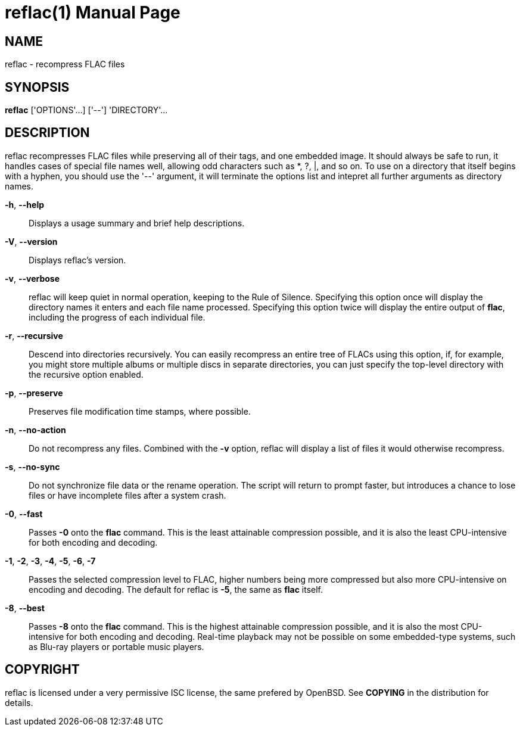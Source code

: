 = reflac(1)
:doctype: manpage


== NAME
reflac - recompress FLAC files

== SYNOPSIS
*reflac* ['OPTIONS'...] ['--'] 'DIRECTORY'...

== DESCRIPTION
reflac recompresses FLAC files while preserving all of their tags, and
one embedded image.  It should always be safe to run, it handles cases
of special file names well, allowing odd characters such as *, ?, |,
and so on.  To use on a directory that itself begins with a hyphen,
you should use the '--' argument, it will terminate the options list
and intepret all further arguments as directory names.

*-h*, *--help*::
Displays a usage summary and brief help descriptions.

*-V*, *--version*::
Displays reflac's version.

*-v*, *--verbose*::
reflac will keep quiet in normal operation, keeping to the Rule of
Silence.  Specifying this option once will display the directory names
it enters and each file name processed.  Specifying this option twice
will display the entire output of *flac*, including the progress of
each individual file.

*-r*, *--recursive*::
Descend into directories recursively.  You can easily recompress an
entire tree of FLACs using this option, if, for example, you might
store multiple albums or multiple discs in separate directories, you
can just specify the top-level directory with the recursive option
enabled.

*-p*, *--preserve*::
Preserves file modification time stamps, where possible.

*-n*, *--no-action*::
Do not recompress any files.  Combined with the *-v* option, reflac
will display a list of files it would otherwise recompress.

*-s*, *--no-sync*::
Do not synchronize file data or the rename operation.  The script will
return to prompt faster, but introduces a chance to lose files or have
incomplete files after a system crash.

*-0*, *--fast*::
Passes *-0* onto the *flac* command.  This is the least attainable
compression possible, and it is also the least CPU-intensive for both
encoding and decoding.

*-1*, *-2*, *-3*, *-4*, *-5*, *-6*, *-7*::
Passes the selected compression level to FLAC, higher numbers being
more compressed but also more CPU-intensive on encoding and decoding.
The default for reflac is *-5*, the same as *flac* itself.

*-8*, *--best*::
Passes *-8* onto the *flac* command.  This is the highest attainable
compression possible, and it is also the most CPU-intensive for both
encoding and decoding.  Real-time playback may not be possible on some
embedded-type systems, such as Blu-ray players or portable music
players.

== COPYRIGHT
reflac is licensed under a very permissive ISC license, the same
prefered by OpenBSD.  See *COPYING* in the distribution for details.
